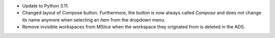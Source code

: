- Update to Python 3.11.
- Changed layout of Compose button. Furthermore, the button is now always called `Compose` and does not change its name anymore when selecting an item from the dropdown menu.
- Remove invisible workspaces from MSlice when the workspace they orignated from is deleted in the ADS.
